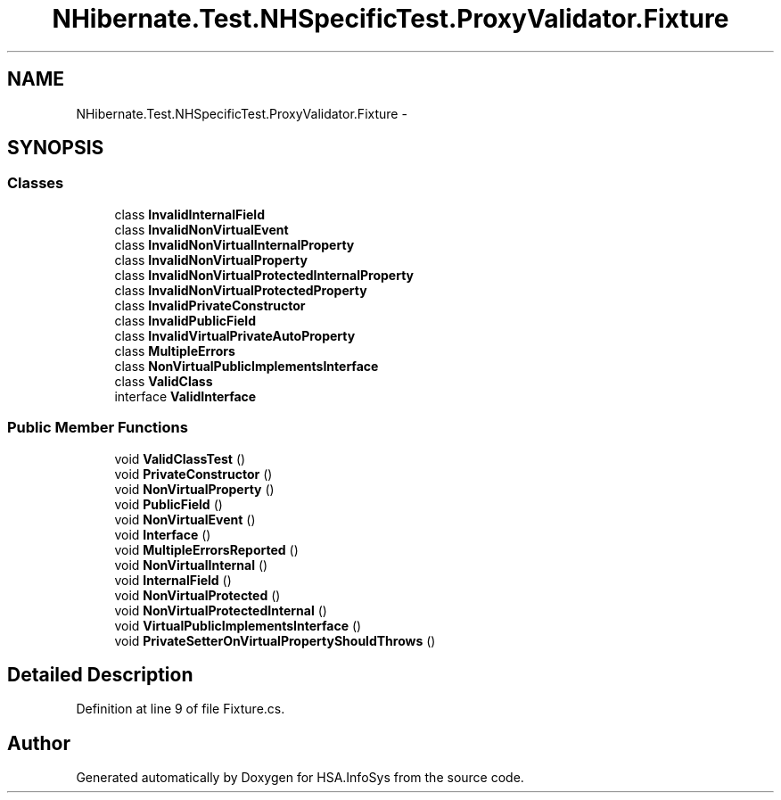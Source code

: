 .TH "NHibernate.Test.NHSpecificTest.ProxyValidator.Fixture" 3 "Fri Jul 5 2013" "Version 1.0" "HSA.InfoSys" \" -*- nroff -*-
.ad l
.nh
.SH NAME
NHibernate.Test.NHSpecificTest.ProxyValidator.Fixture \- 
.SH SYNOPSIS
.br
.PP
.SS "Classes"

.in +1c
.ti -1c
.RI "class \fBInvalidInternalField\fP"
.br
.ti -1c
.RI "class \fBInvalidNonVirtualEvent\fP"
.br
.ti -1c
.RI "class \fBInvalidNonVirtualInternalProperty\fP"
.br
.ti -1c
.RI "class \fBInvalidNonVirtualProperty\fP"
.br
.ti -1c
.RI "class \fBInvalidNonVirtualProtectedInternalProperty\fP"
.br
.ti -1c
.RI "class \fBInvalidNonVirtualProtectedProperty\fP"
.br
.ti -1c
.RI "class \fBInvalidPrivateConstructor\fP"
.br
.ti -1c
.RI "class \fBInvalidPublicField\fP"
.br
.ti -1c
.RI "class \fBInvalidVirtualPrivateAutoProperty\fP"
.br
.ti -1c
.RI "class \fBMultipleErrors\fP"
.br
.ti -1c
.RI "class \fBNonVirtualPublicImplementsInterface\fP"
.br
.ti -1c
.RI "class \fBValidClass\fP"
.br
.ti -1c
.RI "interface \fBValidInterface\fP"
.br
.in -1c
.SS "Public Member Functions"

.in +1c
.ti -1c
.RI "void \fBValidClassTest\fP ()"
.br
.ti -1c
.RI "void \fBPrivateConstructor\fP ()"
.br
.ti -1c
.RI "void \fBNonVirtualProperty\fP ()"
.br
.ti -1c
.RI "void \fBPublicField\fP ()"
.br
.ti -1c
.RI "void \fBNonVirtualEvent\fP ()"
.br
.ti -1c
.RI "void \fBInterface\fP ()"
.br
.ti -1c
.RI "void \fBMultipleErrorsReported\fP ()"
.br
.ti -1c
.RI "void \fBNonVirtualInternal\fP ()"
.br
.ti -1c
.RI "void \fBInternalField\fP ()"
.br
.ti -1c
.RI "void \fBNonVirtualProtected\fP ()"
.br
.ti -1c
.RI "void \fBNonVirtualProtectedInternal\fP ()"
.br
.ti -1c
.RI "void \fBVirtualPublicImplementsInterface\fP ()"
.br
.ti -1c
.RI "void \fBPrivateSetterOnVirtualPropertyShouldThrows\fP ()"
.br
.in -1c
.SH "Detailed Description"
.PP 
Definition at line 9 of file Fixture\&.cs\&.

.SH "Author"
.PP 
Generated automatically by Doxygen for HSA\&.InfoSys from the source code\&.
